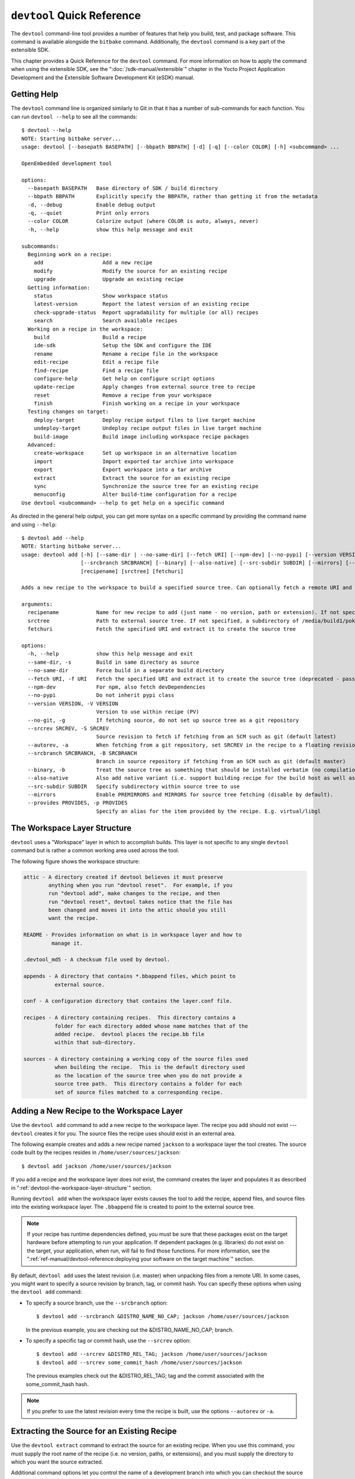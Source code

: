 .. SPDX-License-Identifier: CC-BY-SA-2.0-UK

***************************
``devtool`` Quick Reference
***************************

The ``devtool`` command-line tool provides a number of features that
help you build, test, and package software. This command is available
alongside the ``bitbake`` command. Additionally, the ``devtool`` command
is a key part of the extensible SDK.

This chapter provides a Quick Reference for the ``devtool`` command. For
more information on how to apply the command when using the extensible
SDK, see the ":doc:`/sdk-manual/extensible`" chapter in the Yocto
Project Application Development and the Extensible Software Development
Kit (eSDK) manual.

.. _devtool-getting-help:

Getting Help
============

The ``devtool`` command line is organized similarly to Git in that it
has a number of sub-commands for each function. You can run
``devtool --help`` to see all the commands::

   $ devtool --help
   NOTE: Starting bitbake server...
   usage: devtool [--basepath BASEPATH] [--bbpath BBPATH] [-d] [-q] [--color COLOR] [-h] <subcommand> ...

   OpenEmbedded development tool

   options:
     --basepath BASEPATH   Base directory of SDK / build directory
     --bbpath BBPATH       Explicitly specify the BBPATH, rather than getting it from the metadata
     -d, --debug           Enable debug output
     -q, --quiet           Print only errors
     --color COLOR         Colorize output (where COLOR is auto, always, never)
     -h, --help            show this help message and exit

   subcommands:
     Beginning work on a recipe:
       add                   Add a new recipe
       modify                Modify the source for an existing recipe
       upgrade               Upgrade an existing recipe
     Getting information:
       status                Show workspace status
       latest-version        Report the latest version of an existing recipe
       check-upgrade-status  Report upgradability for multiple (or all) recipes
       search                Search available recipes
     Working on a recipe in the workspace:
       build                 Build a recipe
       ide-sdk               Setup the SDK and configure the IDE
       rename                Rename a recipe file in the workspace
       edit-recipe           Edit a recipe file
       find-recipe           Find a recipe file
       configure-help        Get help on configure script options
       update-recipe         Apply changes from external source tree to recipe
       reset                 Remove a recipe from your workspace
       finish                Finish working on a recipe in your workspace
     Testing changes on target:
       deploy-target         Deploy recipe output files to live target machine
       undeploy-target       Undeploy recipe output files in live target machine
       build-image           Build image including workspace recipe packages
     Advanced:
       create-workspace      Set up workspace in an alternative location
       import                Import exported tar archive into workspace
       export                Export workspace into a tar archive
       extract               Extract the source for an existing recipe
       sync                  Synchronize the source tree for an existing recipe
       menuconfig            Alter build-time configuration for a recipe
   Use devtool <subcommand> --help to get help on a specific command

As directed in the general help output, you can
get more syntax on a specific command by providing the command name and
using ``--help``::

   $ devtool add --help
   NOTE: Starting bitbake server...
   usage: devtool add [-h] [--same-dir | --no-same-dir] [--fetch URI] [--npm-dev] [--no-pypi] [--version VERSION] [--no-git] [--srcrev SRCREV | --autorev]
                      [--srcbranch SRCBRANCH] [--binary] [--also-native] [--src-subdir SUBDIR] [--mirrors] [--provides PROVIDES]
                      [recipename] [srctree] [fetchuri]

   Adds a new recipe to the workspace to build a specified source tree. Can optionally fetch a remote URI and unpack it to create the source tree.

   arguments:
     recipename            Name for new recipe to add (just name - no version, path or extension). If not specified, will attempt to auto-detect it.
     srctree               Path to external source tree. If not specified, a subdirectory of /media/build1/poky/build/workspace/sources will be used.
     fetchuri              Fetch the specified URI and extract it to create the source tree

   options:
     -h, --help            show this help message and exit
     --same-dir, -s        Build in same directory as source
     --no-same-dir         Force build in a separate build directory
     --fetch URI, -f URI   Fetch the specified URI and extract it to create the source tree (deprecated - pass as positional argument instead)
     --npm-dev             For npm, also fetch devDependencies
     --no-pypi             Do not inherit pypi class
     --version VERSION, -V VERSION
                           Version to use within recipe (PV)
     --no-git, -g          If fetching source, do not set up source tree as a git repository
     --srcrev SRCREV, -S SRCREV
                           Source revision to fetch if fetching from an SCM such as git (default latest)
     --autorev, -a         When fetching from a git repository, set SRCREV in the recipe to a floating revision instead of fixed
     --srcbranch SRCBRANCH, -B SRCBRANCH
                           Branch in source repository if fetching from an SCM such as git (default master)
     --binary, -b          Treat the source tree as something that should be installed verbatim (no compilation, same directory structure). Useful with binary packages e.g. RPMs.
     --also-native         Also add native variant (i.e. support building recipe for the build host as well as the target machine)
     --src-subdir SUBDIR   Specify subdirectory within source tree to use
     --mirrors             Enable PREMIRRORS and MIRRORS for source tree fetching (disable by default).
     --provides PROVIDES, -p PROVIDES
                           Specify an alias for the item provided by the recipe. E.g. virtual/libgl

.. _devtool-the-workspace-layer-structure:

The Workspace Layer Structure
=============================

``devtool`` uses a "Workspace" layer in which to accomplish builds. This
layer is not specific to any single ``devtool`` command but is rather a
common working area used across the tool.

The following figure shows the workspace structure:

.. image:: figures/build-workspace-directory.png
   :scale: 100%

.. code-block:: none

   attic - A directory created if devtool believes it must preserve
           anything when you run "devtool reset".  For example, if you
           run "devtool add", make changes to the recipe, and then
           run "devtool reset", devtool takes notice that the file has
           been changed and moves it into the attic should you still
           want the recipe.

   README - Provides information on what is in workspace layer and how to
            manage it.

   .devtool_md5 - A checksum file used by devtool.

   appends - A directory that contains *.bbappend files, which point to
             external source.

   conf - A configuration directory that contains the layer.conf file.

   recipes - A directory containing recipes.  This directory contains a
             folder for each directory added whose name matches that of the
             added recipe.  devtool places the recipe.bb file
             within that sub-directory.

   sources - A directory containing a working copy of the source files used
             when building the recipe.  This is the default directory used
             as the location of the source tree when you do not provide a
             source tree path.  This directory contains a folder for each
             set of source files matched to a corresponding recipe.

.. _devtool-adding-a-new-recipe-to-the-workspace:

Adding a New Recipe to the Workspace Layer
==========================================

Use the ``devtool add`` command to add a new recipe to the workspace
layer. The recipe you add should not exist --- ``devtool`` creates it for
you. The source files the recipe uses should exist in an external area.

The following example creates and adds a new recipe named ``jackson`` to
a workspace layer the tool creates. The source code built by the recipes
resides in ``/home/user/sources/jackson``::

   $ devtool add jackson /home/user/sources/jackson

If you add a recipe and the workspace layer does not exist, the command
creates the layer and populates it as described in
":ref:`devtool-the-workspace-layer-structure`" section.

Running ``devtool add`` when the workspace layer exists causes the tool
to add the recipe, append files, and source files into the existing
workspace layer. The ``.bbappend`` file is created to point to the
external source tree.

.. note::

   If your recipe has runtime dependencies defined, you must be sure
   that these packages exist on the target hardware before attempting to
   run your application. If dependent packages (e.g. libraries) do not
   exist on the target, your application, when run, will fail to find
   those functions. For more information, see the
   ":ref:`ref-manual/devtool-reference:deploying your software on the target machine`"
   section.

By default, ``devtool add`` uses the latest revision (i.e. master) when
unpacking files from a remote URI. In some cases, you might want to
specify a source revision by branch, tag, or commit hash. You can
specify these options when using the ``devtool add`` command:

-  To specify a source branch, use the ``--srcbranch`` option::

      $ devtool add --srcbranch &DISTRO_NAME_NO_CAP; jackson /home/user/sources/jackson

   In the previous example, you are checking out the &DISTRO_NAME_NO_CAP;
   branch.

-  To specify a specific tag or commit hash, use the ``--srcrev``
   option::

      $ devtool add --srcrev &DISTRO_REL_TAG; jackson /home/user/sources/jackson
      $ devtool add --srcrev some_commit_hash /home/user/sources/jackson

   The previous examples check out the
   &DISTRO_REL_TAG; tag and the commit associated with the
   some_commit_hash hash.

.. note::

   If you prefer to use the latest revision every time the recipe is
   built, use the options ``--autorev`` or ``-a``.

.. _devtool-extracting-the-source-for-an-existing-recipe:

Extracting the Source for an Existing Recipe
============================================

Use the ``devtool extract`` command to extract the source for an
existing recipe. When you use this command, you must supply the root
name of the recipe (i.e. no version, paths, or extensions), and you must
supply the directory to which you want the source extracted.

Additional command options let you control the name of a development
branch into which you can checkout the source and whether or not to keep
a temporary directory, which is useful for debugging.

.. _devtool-synchronizing-a-recipes-extracted-source-tree:

Synchronizing a Recipe's Extracted Source Tree
==============================================

Use the ``devtool sync`` command to synchronize a previously extracted
source tree for an existing recipe. When you use this command, you must
supply the root name of the recipe (i.e. no version, paths, or
extensions), and you must supply the directory to which you want the
source extracted.

Additional command options let you control the name of a development
branch into which you can checkout the source and whether or not to keep
a temporary directory, which is useful for debugging.

.. _devtool-modifying-a-recipe:

Modifying an Existing Recipe
============================

Use the ``devtool modify`` command to begin modifying the source of an
existing recipe. This command is very similar to the
:ref:`add <devtool-adding-a-new-recipe-to-the-workspace>` command
except that it does not physically create the recipe in the workspace
layer because the recipe already exists in an another layer.

The ``devtool modify`` command extracts the source for a recipe, sets it
up as a Git repository if the source had not already been fetched from
Git, checks out a branch for development, and applies any patches from
the recipe as commits on top. You can use the following command to
checkout the source files::

   $ devtool modify recipe

Using the above command form, ``devtool`` uses the existing recipe's
:term:`SRC_URI` statement to locate the upstream source,
extracts the source into the default sources location in the workspace.
The default development branch used is "devtool".

.. _devtool-edit-an-existing-recipe:

Edit an Existing Recipe
=======================

Use the ``devtool edit-recipe`` command to run the default editor, which
is identified using the ``EDITOR`` variable, on the specified recipe.

When you use the ``devtool edit-recipe`` command, you must supply the
root name of the recipe (i.e. no version, paths, or extensions). Also,
the recipe file itself must reside in the workspace as a result of the
``devtool add`` or ``devtool upgrade`` commands.

.. _devtool-updating-a-recipe:

Updating a Recipe
=================

Use the ``devtool update-recipe`` command to update your recipe with
patches that reflect changes you make to the source files. For example,
if you know you are going to work on some code, you could first use the
:ref:`devtool modify <devtool-modifying-a-recipe>` command to extract
the code and set up the workspace. After which, you could modify,
compile, and test the code.

When you are satisfied with the results and you have committed your
changes to the Git repository, you can then run the
``devtool update-recipe`` to create the patches and update the recipe::

   $ devtool update-recipe recipe

If you run the ``devtool update-recipe``
without committing your changes, the command ignores the changes.

Often, you might want to apply customizations made to your software in
your own layer rather than apply them to the original recipe. If so, you
can use the ``-a`` or ``--append`` option with the
``devtool update-recipe`` command. These options allow you to specify
the layer into which to write an append file::

   $ devtool update-recipe recipe -a base-layer-directory

The ``*.bbappend`` file is created at the
appropriate path within the specified layer directory, which may or may
not be in your ``bblayers.conf`` file. If an append file already exists,
the command updates it appropriately.

.. _devtool-checking-on-the-upgrade-status-of-a-recipe:

Checking on the Upgrade Status of a Recipe
==========================================

Upstream recipes change over time. Consequently, you might find that you
need to determine if you can upgrade a recipe to a newer version.

To check on the upgrade status of a recipe, you can use the
``devtool latest-version recipe`` command, which quickly shows the current
version and the latest version available upstream. To get a more global
picture, use the ``devtool check-upgrade-status`` command, which takes a
list of recipes as input, or no arguments, in which case it checks all
available recipes. This command will only print the recipes for which
a new upstream version is available. Each such recipe will have its current
version and latest upstream version, as well as the email of the maintainer
and any additional information such as the commit hash or reason for not
being able to upgrade it, displayed in a table.

This upgrade checking mechanism relies on the optional :term:`UPSTREAM_CHECK_URI`,
:term:`UPSTREAM_CHECK_REGEX`, :term:`UPSTREAM_CHECK_GITTAGREGEX`,
:term:`UPSTREAM_CHECK_COMMITS` and :term:`UPSTREAM_VERSION_UNKNOWN`
variables in package recipes.

.. note::

   -  Most of the time, the above variables are unnecessary. They are only
      required when upstream does something unusual, and default
      mechanisms cannot find the new upstream versions.

   -  For the ``oe-core`` layer, recipe maintainers come from the
      :yocto_git:`maintainers.inc </poky/tree/meta/conf/distro/include/maintainers.inc>`
      file.

   -  If the recipe is using the :ref:`bitbake-user-manual/bitbake-user-manual-fetching:git fetcher (\`\`git://\`\`)`
      rather than a tarball, the commit hash points to the commit that matches
      the recipe's latest version tag, or in the absence of suitable tags,
      to the latest commit (when :term:`UPSTREAM_CHECK_COMMITS` set to ``1``
      in the recipe).

As with all ``devtool`` commands, you can get help on the individual
command::

   $ devtool check-upgrade-status -h
   NOTE: Starting bitbake server...
   usage: devtool check-upgrade-status [-h] [--all] [recipe [recipe ...]]

   Prints a table of recipes together with versions currently provided by recipes, and latest upstream versions, when there is a later version available

   arguments:
     recipe      Name of the recipe to report (omit to report upgrade info for all recipes)

   options:
     -h, --help  show this help message and exit
     --all, -a   Show all recipes, not just recipes needing upgrade

Unless you provide a specific recipe name on the command line, the
command checks all recipes in all configured layers.

Here is a partial example table that reports on all the recipes::

   $ devtool check-upgrade-status
   ...
   INFO: bind                      9.16.20         9.16.21         Armin Kuster <akuster808@gmail.com>
   INFO: inetutils                 2.1             2.2             Tom Rini <trini@konsulko.com>
   INFO: iproute2                  5.13.0          5.14.0          Changhyeok Bae <changhyeok.bae@gmail.com>
   INFO: openssl                   1.1.1l          3.0.0           Alexander Kanavin <alex.kanavin@gmail.com>
   INFO: base-passwd               3.5.29          3.5.51          Anuj Mittal <anuj.mittal@intel.com>  cannot be updated due to: Version 3.5.38 requires cdebconf for update-passwd utility
   ...

Notice the reported reason for not upgrading the ``base-passwd`` recipe.
In this example, while a new version is available upstream, you do not
want to use it because the dependency on ``cdebconf`` is not easily
satisfied. Maintainers can explicit the reason that is shown by adding
the :term:`RECIPE_NO_UPDATE_REASON` variable to the corresponding recipe.
See :yocto_git:`base-passwd.bb </poky/tree/meta/recipes-core/base-passwd/base-passwd_3.5.29.bb?h=kirkstone>`
for an example::

   RECIPE_NO_UPDATE_REASON = "Version 3.5.38 requires cdebconf for update-passwd utility"

Last but not least, you may set :term:`UPSTREAM_VERSION_UNKNOWN` to ``1``
in a recipe when there's currently no way to determine its latest upstream
version.

.. _devtool-upgrading-a-recipe:

Upgrading a Recipe
==================

As software matures, upstream recipes are upgraded to newer versions. As
a developer, you need to keep your local recipes up-to-date with the
upstream version releases. There are several ways of upgrading recipes.
You can read about them in the ":ref:`dev-manual/upgrading-recipes:upgrading recipes`"
section of the Yocto Project Development Tasks Manual. This section
overviews the ``devtool upgrade`` command.

Before you upgrade a recipe, you can check on its upgrade status. See
the ":ref:`devtool-checking-on-the-upgrade-status-of-a-recipe`" section
for more information.

The ``devtool upgrade`` command upgrades an existing recipe to a more
recent version of the recipe upstream. The command puts the upgraded
recipe file along with any associated files into a "workspace" and, if
necessary, extracts the source tree to a specified location. During the
upgrade, patches associated with the recipe are rebased or added as
needed.

When you use the ``devtool upgrade`` command, you must supply the root
name of the recipe (i.e. no version, paths, or extensions), and you must
supply the directory to which you want the source extracted. Additional
command options let you control things such as the version number to
which you want to upgrade (i.e. the :term:`PV`), the source
revision to which you want to upgrade (i.e. the
:term:`SRCREV`), whether or not to apply patches, and so
forth.

You can read more on the ``devtool upgrade`` workflow in the
":ref:`sdk-manual/extensible:use \`\`devtool upgrade\`\` to create a version of the recipe that supports a newer version of the software`"
section in the Yocto Project Application Development and the Extensible
Software Development Kit (eSDK) manual. You can also see an example of
how to use ``devtool upgrade`` in the ":ref:`dev-manual/upgrading-recipes:using ``devtool upgrade```"
section in the Yocto Project Development Tasks Manual.

.. _devtool-resetting-a-recipe:

Resetting a Recipe
==================

Use the ``devtool reset`` command to remove a recipe and its
configuration (e.g. the corresponding ``.bbappend`` file) from the
workspace layer. Realize that this command deletes the recipe and the
append file. The command does not physically move them for you.
Consequently, you must be sure to physically relocate your updated
recipe and the append file outside of the workspace layer before running
the ``devtool reset`` command.

If the ``devtool reset`` command detects that the recipe or the append
files have been modified, the command preserves the modified files in a
separate "attic" subdirectory under the workspace layer.

Here is an example that resets the workspace directory that contains the
``mtr`` recipe::

   $ devtool reset mtr
   NOTE: Cleaning sysroot for recipe mtr...
   NOTE: Leaving source tree /home/scottrif/poky/build/workspace/sources/mtr as-is; if you no longer need it then please delete it manually
   $

.. _devtool-finish-working-on-a-recipe:

Finish Working on a Recipe
==========================

Use the ``devtool finish`` command to push any committed changes to the
specified recipe in the specified layer and remove it from your workspace.

This is roughly equivalent to the ``devtool update-recipe`` command followed by
the ``devtool reset`` command. The changes must have been committed to the git
repository created by ``devtool``. Here is an example::

  $ devtool finish recipe /path/to/custom/layer

.. _devtool-building-your-recipe:

Building Your Recipe
====================

Use the ``devtool build`` command to build your recipe. The
``devtool build`` command is equivalent to the
``bitbake -c populate_sysroot`` command.

When you use the ``devtool build`` command, you must supply the root
name of the recipe (i.e. do not provide versions, paths, or extensions).
You can use either the ``-s`` or the ``--disable-parallel-make`` options to
disable parallel makes during the build. Here is an example::

   $ devtool build recipe

.. _devtool-building-your-image:

Building Your Image
===================

Use the ``devtool build-image`` command to build an image, extending it
to include packages from recipes in the workspace. Using this command is
useful when you want an image that ready for immediate deployment onto a
device for testing. For proper integration into a final image, you need
to edit your custom image recipe appropriately.

When you use the ``devtool build-image`` command, you must supply the
name of the image. This command has no command line options::

   $ devtool build-image image

.. _devtool-deploying-your-software-on-the-target-machine:

Deploying Your Software on the Target Machine
=============================================

Use the ``devtool deploy-target`` command to deploy the recipe's build
output to the live target machine::

   $ devtool deploy-target recipe target

The target is the address of the target machine, which must be running
an SSH server (i.e. ``user@hostname[:destdir]``).

This command deploys all files installed during the
:ref:`ref-tasks-install` task. Furthermore, you do not
need to have package management enabled within the target machine. If
you do, the package manager is bypassed.

.. note::

   The ``deploy-target`` functionality is for development only. You
   should never use it to update an image that will be used in
   production.

Some conditions could prevent a deployed application from
behaving as expected. When both of the following conditions are met, your
application has the potential to not behave correctly when run on the
target:

-  You are deploying a new application to the target and the recipe you
   used to build the application had correctly defined runtime
   dependencies.

-  The target does not physically have the packages on which the
   application depends installed.

If both of these conditions are met, your application will not behave as
expected. The reason for this misbehavior is because the
``devtool deploy-target`` command does not deploy the packages (e.g.
libraries) on which your new application depends. The assumption is that
the packages are already on the target. Consequently, when a runtime
call is made in the application for a dependent function (e.g. a library
call), the function cannot be found.

.. warning::

   Runtime dependencies can be explicitly listed in the :term:`RDEPENDS`
   variable, but may also be the result of a :term:`DEPENDS` assignment in your
   application's recipe. This is usually the case when your application depends
   on libraries for compilation: these libraries are listed as build-time
   dependencies in the :term:`DEPENDS` variable in your application's recipe.
   However these may also be runtime dependencies if they install shared objects
   on which your application will dynamically link to at runtime (e.g. shared
   libraries ending with ``.so``).

   These runtime dependencies are automatically resolved by the
   :term:`OpenEmbedded Build System` during the packaging phase. Since
   ``devtool`` ignores packaging dependencies, they will not be installed
   automatically with ``devtool deploy-target``.

   For more information on how the :term:`OpenEmbedded Build System` handles
   packaging, see the :ref:`overview-manual/concepts:Automatically Added Runtime
   Dependencies` section of the Yocto Project Overview and Concepts Manual.

To be sure you have all the dependencies local to the target, you need
to be sure that the packages are pre-deployed (installed) on the target
before attempting to run your application.

.. _devtool-removing-your-software-from-the-target-machine:

Removing Your Software from the Target Machine
==============================================

Use the ``devtool undeploy-target`` command to remove deployed build
output from the target machine. For the ``devtool undeploy-target``
command to work, you must have previously used the
":ref:`devtool deploy-target <ref-manual/devtool-reference:deploying your software on the target machine>`"
command::

   $ devtool undeploy-target recipe target

The target is the
address of the target machine, which must be running an SSH server (i.e.
``user@hostname``).

.. _devtool-creating-the-workspace:

Creating the Workspace Layer in an Alternative Location
=======================================================

Use the ``devtool create-workspace`` command to create a new workspace
layer in your :term:`Build Directory`. When you create a
new workspace layer, it is populated with the ``README`` file and the
``conf`` directory only.

The following example creates a new workspace layer in your current
working and by default names the workspace layer "workspace"::

   $ devtool create-workspace

You can create a workspace layer anywhere by supplying a pathname with
the command. The following command creates a new workspace layer named
"new-workspace"::

   $ devtool create-workspace /home/scottrif/new-workspace

.. _devtool-get-the-status-of-the-recipes-in-your-workspace:

Get the Status of the Recipes in Your Workspace
===============================================

Use the ``devtool status`` command to list the recipes currently in your
workspace. Information includes the paths to their respective external
source trees.

The ``devtool status`` command has no command-line options::

   $ devtool status

Here is sample output after using
:ref:`devtool add <ref-manual/devtool-reference:adding a new recipe to the workspace layer>`
to create and add the ``mtr_0.86.bb`` recipe to the ``workspace`` directory::

   $ devtool status
   mtr:/home/scottrif/poky/build/workspace/sources/mtr (/home/scottrif/poky/build/workspace/recipes/mtr/mtr_0.86.bb)
   $

.. _devtool-search-for-available-target-recipes:

Search for Available Target Recipes
===================================

Use the ``devtool search`` command to search for available target
recipes. The command matches the recipe name, package name, description,
and installed files. The command displays the recipe name as a result of
a match.

When you use the ``devtool search`` command, you must supply a keyword.
The command uses the keyword when searching for a match.

Alternatively, the ``devtool find-recipe`` command can be used to search for
recipe files instead of recipe names. Likewise, you must supply a keyword.

.. _devtool-get-the-configure-script-help:

Get Information on Recipe Configuration Scripts
===============================================

Use the ``devtool configure-help`` command to get help on the configuration
script options for a given recipe. You must supply the recipe name to the
command. For example, it shows the output of ``./configure --help`` for
:ref:`autotools <ref-classes-autotools>`-based recipes.

The ``configure-help`` command will also display the configuration options
currently in use, including the ones passed through the :term:`EXTRA_OECONF`
variable.

.. _devtool-generate-an-ide-configuration-for-a-recipe:

Generate an IDE Configuration for a Recipe
==========================================

The ``devtool ide-sdk`` automatically creates an IDE configuration and SDK to
work on a given recipe. Depending on the ``--mode`` parameter, different types
of SDKs are generated:

-  ``modified`` mode: this creates an SDK and generates an IDE configuration in
   the workspace directory.

-  ``shared`` mode: this creates a cross-compiling toolchain and the
   corresponding shared sysroot directories of the supplied recipe(s).

The ``--target`` option can be used to specify a ``username@hostname`` string
and create a remote debugging configuration for the recipe. Similarly to
``devtool deploy-target``, it requires an SSH server running on the target.

For further details on the ``devtool ide-sdk`` command, see the
":doc:`/sdk-manual/extensible`" chapter in the Yocto Project Application
Development and the Extensible Software Development Kit (eSDK) manual.

